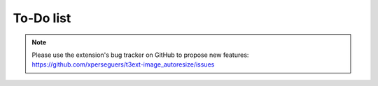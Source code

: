 ﻿.. include:: ../Includes.rst.txt
.. _to-do-list:

To-Do list
==========

.. note::
   Please use the extension's bug tracker on GitHub to propose new features:
   https://github.com/xperseguers/t3ext-image_autoresize/issues
